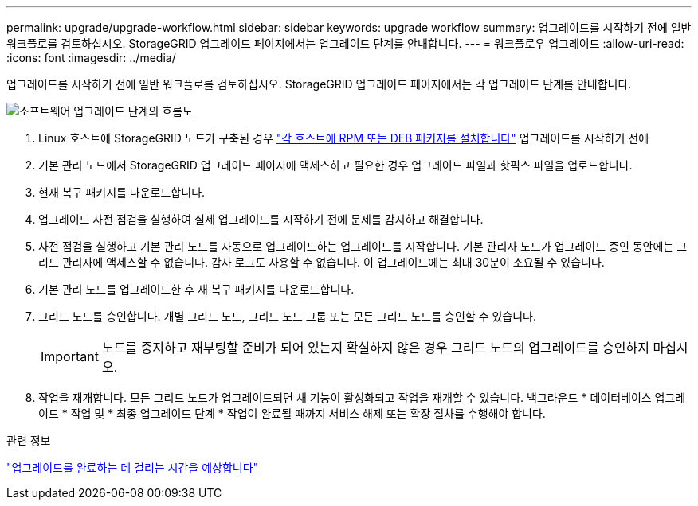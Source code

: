 ---
permalink: upgrade/upgrade-workflow.html 
sidebar: sidebar 
keywords: upgrade workflow 
summary: 업그레이드를 시작하기 전에 일반 워크플로를 검토하십시오. StorageGRID 업그레이드 페이지에서는 업그레이드 단계를 안내합니다. 
---
= 워크플로우 업그레이드
:allow-uri-read: 
:icons: font
:imagesdir: ../media/


[role="lead"]
업그레이드를 시작하기 전에 일반 워크플로를 검토하십시오. StorageGRID 업그레이드 페이지에서는 각 업그레이드 단계를 안내합니다.

image::../media/upgrade_workflow.png[소프트웨어 업그레이드 단계의 흐름도]

. Linux 호스트에 StorageGRID 노드가 구축된 경우 link:linux-installing-rpm-or-deb-package-on-all-hosts.html["각 호스트에 RPM 또는 DEB 패키지를 설치합니다"] 업그레이드를 시작하기 전에
. 기본 관리 노드에서 StorageGRID 업그레이드 페이지에 액세스하고 필요한 경우 업그레이드 파일과 핫픽스 파일을 업로드합니다.
. 현재 복구 패키지를 다운로드합니다.
. 업그레이드 사전 점검을 실행하여 실제 업그레이드를 시작하기 전에 문제를 감지하고 해결합니다.
. 사전 점검을 실행하고 기본 관리 노드를 자동으로 업그레이드하는 업그레이드를 시작합니다. 기본 관리자 노드가 업그레이드 중인 동안에는 그리드 관리자에 액세스할 수 없습니다. 감사 로그도 사용할 수 없습니다. 이 업그레이드에는 최대 30분이 소요될 수 있습니다.
. 기본 관리 노드를 업그레이드한 후 새 복구 패키지를 다운로드합니다.
. 그리드 노드를 승인합니다. 개별 그리드 노드, 그리드 노드 그룹 또는 모든 그리드 노드를 승인할 수 있습니다.
+

IMPORTANT: 노드를 중지하고 재부팅할 준비가 되어 있는지 확실하지 않은 경우 그리드 노드의 업그레이드를 승인하지 마십시오.

. 작업을 재개합니다. 모든 그리드 노드가 업그레이드되면 새 기능이 활성화되고 작업을 재개할 수 있습니다. 백그라운드 * 데이터베이스 업그레이드 * 작업 및 * 최종 업그레이드 단계 * 작업이 완료될 때까지 서비스 해제 또는 확장 절차를 수행해야 합니다.


.관련 정보
link:estimating-time-to-complete-upgrade.html["업그레이드를 완료하는 데 걸리는 시간을 예상합니다"]
